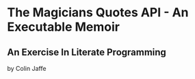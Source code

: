 * The Magicians Quotes API - An Executable Memoir

** An Exercise In Literate Programming

by Colin Jaffe
